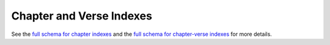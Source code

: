 .. _graphql_indexes:

#########################
Chapter and Verse Indexes
#########################

See the `full schema for chapter indexes <../_static/schema/cindex.doc.html>`_ and
the `full schema for chapter-verse indexes <../_static/schema/cvindex.doc.html>`_ for more details.
